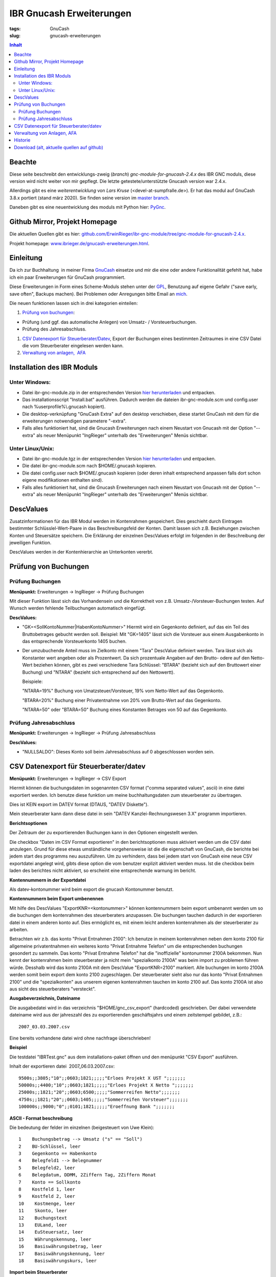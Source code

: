 
IBR Gnucash Erweiterungen
##########################

:tags: GnuCash
:slug: gnucash-erweiterungen


.. contents:: Inhalt
 

Beachte
===============

Diese seite beschreibt den entwicklungs-zweig (*branch*) *gnc-module-for-gnucash-2.4.x* des IBR GNC moduls, diese version wird nicht weiter von mir
gepflegt. Die letzte getestete/unterstützte Gnucash version war 2.4.x.

Allerdings gibt es eine *weiterentwicklung* von *Lars Kruse* (<devel-at-sumpfralle.de>). Er hat das modul auf GnuCash 3.8.x portiert (stand märz 2020).
Sie finden seine version im `master branch <https://github.com/ErwinRieger/ibr-gnc-module>`_.

Daneben gibt es eine neuentwicklung des moduls mit Python hier: `PyGnc <http://www.ibrieger.de/pygnc-buchhaltung-mit-gnucash-aqbanking-and-python.html>`_.

Github Mirror, Projekt Homepage
===============================

Die aktuellen Quellen gibt es hier: `github.com/ErwinRieger/ibr-gnc-module/tree/gnc-module-for-gnucash-2.4.x <https://github.com/ErwinRieger/ibr-gnc-module/tree/gnc-module-for-gnucash-2.4.x>`_.

Projekt homepage: `www.ibrieger.de/gnucash-erweiterungen.html <http://www.ibrieger.de/gnucash-erweiterungen.html>`_.

Einleitung
=============

Da ich zur Buchhaltung  in meiner Firma `GnuCash <http://gnucash.org>`_
einsetze und mir die eine oder andere Funktionalität gefehlt hat, habe
ich ein paar Erweiterungen für GnuCash programmiert.

Diese Erweiterungen in Form eines Scheme-Moduls stehen unter der
`GPL <http://www.fsf.org/licensing/licenses/gpl.html>`_, Benutzung auf
eigene Gefahr ("save early, save often", Backups machen). Bei Problemen
oder Anregungen bitte Email an `mich <mailto:erwin.rieger@ibrieger.de>`_.

Die neuen funktionen lassen sich in drei kategorien einteilen:

#. 

   `Prüfung von buchungen </atom.xml#a1>`_:

-  

   Prüfung (und ggf. das automatische Anlegen) von Umsatz- /
   Vorsteuerbuchungen.
-  

   Prüfung des Jahresabschluss.

#. 

   `CSV Datenexport für
   Steuerberater/Datev </atom.xml#a2>`_, Export
   der Buchungen eines bestimmten Zeitraumes in eine CSV Datei die vom
   Steuerberater eingelesen werden kann.
#. 

   `Verwaltung von anlagen,  AFA </atom.xml#a3>`_

Installation des IBR Moduls
=============================

 

Unter Windows:
+++++++++++++++

-  

   Datei ibr-gnc-module.zip in der entsprechenden Version `hier
   herunterladen </atom.xml#download>`_ und
   entpacken.
-  

   Das installationsscript "Install.bat" ausführen. Dadurch werden die
   dateien ibr-gnc-module.scm und config.user nach 
   %userprofile%\\.gnucash kopiert).
-  

   Die desktop-verknüpfung "GnuCash Extra" auf den desktop verschieben,
   diese startet GnuCash mit dem für die erweiterungen notwendigen
   parametere "-extra".
-  

   Falls alles funktioniert hat, sind die Gnucash Erweiterungen nach
   einem Neustart von Gnucash mit der Option "--extra" als neuer
   Menüpunkt "IngRieger" unterhalb des "Erweiterungen" Menüs sichtbar.

Unter Linux/Unix:
+++++++++++++++++++

-  

   Datei ibr-gnc-module.tgz in der entsprechenden Version `hier
   herunterladen </atom.xml#download>`_ und
   entpacken.
-  

   Die datei ibr-gnc-module.scm nach $HOME/.gnucash kopieren.
-  

   Die datei config.user nach $HOME/.gnucash kopieren (oder deren inhalt
   entsprechend anpassen falls dort schon eigene modifikationen
   enthalten sind).
-  

   Falls alles funktioniert hat, sind die Gnucash Erweiterungen nach
   einem Neustart von Gnucash mit der Option "--extra" als neuer
   Menüpunkt "IngRieger" unterhalb des "Erweiterungen" Menüs sichtbar.

DescValues
===============

 

Zusatzinformationen für das IBR Modul werden im Kontenrahmen
gespeichert. Dies geschieht durch Eintragen bestimmter
Schlüsslel-Wert-Paare in das Beschreibungsfeld der Konten. Damit lassen
sich z.B. Beziehungen zwischen Konten und Steuersätze speichern. Die
Erklärung der einzelnen DescValues erfolgt im folgenden in der
Beschreibung der jeweiligen Funktion.

DescValues werden in der Kontenhierarchie an Unterkonten vererbt.

Prüfung von Buchungen
======================

 

Prüfung Buchungen
+++++++++++++++++++++

 

**Menüpunkt:** Erweiterungen -> IngRieger -> Prüfung Buchungen

Mit dieser Funktion lässt sich das Vorhandensein und die Korrektheit von
z.B. Umsatz-/Vorsteuer-Buchungen testen. Auf Wunsch werden fehlende
Teilbuchungen automatisch eingefügt.

**DescValues:**

-  

   "GK=<SollKontoNummer\|HabenKontoNummer>" Hiermit wird ein Gegenkonto
   definiert, auf das ein Teil des Bruttobetrages gebucht werden soll.
   Beispiel: Mit "GK=1405" lässt sich die Vorsteuer aus einem
   Ausgabenkonto in das entsprechende Vorsteuerkonto 1405 buchen.
-  

   Der umzubuchende Anteil muss im Zielkonto mit einem "Tara" DescValue
   definiert werden. Tara lässt sich als Konstanter wert angeben oder
   als Prozentwert. Da sich prozentuale Angaben auf den Brutto- odere
   auf den Netto-Wert beziehen können, gibt es zwei verschiedene Tara
   Schlüssel: "BTARA" (bezieht sich auf den Bruttowert einer Buchung)
   und "NTARA" (bezieht sich entsprechend auf den Nettowertt).

   Beispiele:

   "NTARA=19%" Buchung von Umatzsteuer/Vorsteuer, 19% vom Netto-Wert auf
   das Gegenkonto.

   "BTARA=20%" Buchung einer Privatentnahme von 20% vom Brutto-Wert auf
   das Gegenkonto.

   "NTARA=50" oder "BTARA=50" Buchung eines Konstanten Betrages von 50
   auf das Gegenkonto.

Prüfung Jahresabschluss
+++++++++++++++++++++++++++++

 

**Menüpunkt:** Erweiterungen -> IngRieger -> Prüfung Jahresabschluss

**DescValues:**

-  

   "NULLSALDO": Dieses Konto soll beim Jahresabschluss auf 0
   abgeschlossen worden sein.

CSV Datenexport für Steuerberater/datev
===========================================

 

**Menüpunkt:** Erweiterungen -> IngRieger -> CSV Export

Hiermit können die buchungsdaten im sogenannten CSV format ("comma
separated values", ascii) in eine datei exportiert werden. Ich benutze
diese funktion um meine buchhaltungsdaten zum steuerberater zu
übertragen.

Dies ist KEIN export im DATEV format (DTAUS, "DATEV Diskette").

Mein steuerberater kann dann diese datei in sein "DATEV
Kanzlei-Rechnungswesen 3.X" programm importieren.

**Berichtsoptionen**

Der Zeitraum der zu exportierenden Buchungen kann in den Optionen
eingestellt werden.

Die checkbox "Daten im CSV Format exportieren" in den berichtsoptionen
muss aktiviert werden um die CSV datei anzulegen. Grund für diese etwas
umständliche vorgehensweise ist die die eigenschaft von GnuCash, die
berichte bei jedem start des programms neu auszuführen. Um zu
verhindern, dass bei jedem start von GnuCash eine neue CSV exportdatei
angelegt wird, gibts diese option die vom benutzer explizit aktiviert
werden muss. Ist die checkbox beim laden des berichtes nicht aktiviert,
so erscheint eine entsprechende warnung im bericht.

 

\ **Kontennummern in der Exportdatei**

 

Als datev-kontonummer wird beim export die gnucash Kontonummer benutzt.

 

**Kontennummern beim Export umbenennen**

Mit hilfe des DescValues "ExportKNR=<kontonummer>" können kontennummern
beim export umbenannt werden um so die buchungen dem kontenrahmen des
steuerberaters anzupassen. Die buchungen tauchen dadurch in der
exportieren datei in einem anderen konto auf. Dies ermöglicht es, mit
einem leicht anderen kontenrahmen als der steuerberater zu arbeiten.

Betrachten wir z.b. das konto "Privat Entnahmen 2100": Ich benutze in
meinem kontenrahmen neben dem konto 2100 für allgemeine privatentnahmen
ein weiteres konto "Privat Entnahme Telefon" um die entsprechenden
buchungen gesondert zu sammeln. Das konto "Privat Entnahme Telefon" hat
die "inoffizielle" kontonummer 2100A bekommen. Nun kennt der
kontenrahmen beim steuerberater ja nicht mein "spezialkonto 2100A" was
beim import zu problemen führen würde. Desshalb wird das konto 2100A mit
dem DescValue "ExportKNR=2100" markiert. Alle buchungen im konto 2100A
werden somit beim export dem konto 2100 zugeschlagen. Der steuerberater
sieht also nur das konto "Privat Entnahmen 2100" und die "spezialkonten"
aus unserem eigenen kontenrahmen tauchen im konto 2100 auf. Das konto
2100A ist also aus sicht des steuerberaters "versteckt".

 

\ **Ausgabeverzeichnis, Dateiname**

Die ausgabedatei wird in das verzeichnis "$HOME/gnc\_csv\_export"
(hardcoded) geschrieben. Der dabei verwendete dateiname wird aus der
jahreszahl des zu exportierenden geschäftsjahrs und einem zeitstempel
gebildet, z.B.:

::

      2007_03.03.2007.csv

Eine bereits vorhandene datei wird ohne nachfrage überschrieben!

**Beispiel**

Die testdatei "IBRTest.gnc" aus dem installations-paket öffnen und den
menüpunkt "CSV Export" ausführen.

Inhalt der exportieren datei  2007\_06.03.2007.csv:

::

    9500s;;3805;"10";;0603;1821;;;;;"Erloes Projekt X UST ";;;;;;;
    50000s;;4400;"10";;0603;1821;;;;;"Erloes Projekt X Netto ";;;;;;;
    25000s;;1821;"20";;0603;6500;;;;;"Sommerreifen Netto";;;;;;;
    4750s;;1821;"20";;0603;1405;;;;;"Sommerreifen Vorsteuer";;;;;;;
    100000s;;9000;"0";;0101;1821;;;;;"Eroeffnung Bank ";;;;;;;

\ **ASCII - Format beschreibung**

Die bedeutung der felder im einzelnen (beigesteuert von Uwe Klein):

::

    1    Buchungsbetrag --> Umsatz ("s" == "Soll")
    2    BU-Schlüssel, leer
    3    Gegenkonto == Habenkonto
    4    Belegfeld1 --> Belegnummer
    5    Belegfeld2, leer
    6    Belegdatum, DDMM, 2Ziffern Tag, 2Ziffern Monat
    7    Konto == Sollkonto
    8    Kostfeld 1, leer
    9    Kostfeld 2, leer
    10    Kostmenge, leer
    11    Skonto, leer
    12    Buchungstext
    13    EULand, leer
    14    EuSteuersatz, leer
    15    Währungskennung, leer
    16    Basiswährungsbetrag, leer
    17    Basiswährungskennung, leer
    18    Basiswährungskurs, leer

**Import beim Steuerberater**

Der steuerberater kann in seinem "Kanzlei - Rechnungswesen" programm die
funktion "ASCII - Daten importieren" (menüpunkt "Stapelverarbeitung" -->
"ASCII Import") verwenden um unsere buchungsdaten zu importieren.

Dabei muss er nur den dateinahmen auswählen (z.B.
A:\\2002\_06.03.2007.csv) und das buchungsjahr (datum, in unserem
beispiel 2007) eingeben.

Verwaltung von Anlagen, AFA
===========================================

Um Anlagevermögen und Abschreibungen zu Verwalten gibt es zwei
Funktionen im IBR Modul:

-  

   "AFA Buchungen Vorbereiten", mit Hilfe dieser Funktion werden die AFA
   Buchungen für die Anlagegüter berechnet und in die entsprechenden
   Konten gebucht - sofern noch nicht vorhanden.
-  

   "Anlagen Spiegel", Anzeige des Anlagespiegels für einen bestimmten
   Zeitraum. Dieser kann dann ausgedruckt und/oder im HTML Format
   exportiert werden.

Es wird nur die "lineare Abschreibung" unterstützt.

Einrichtung Kontenrahmen (siehe auch Beispieldatei IBRTest.gnc):

-  

   Anlagevermögen, z.B. "Anlagen und Maschinen Überkonto", dieses Konto
   wird als Überkonto ausgeführt, somit lässt sich die Korrektheit der
   Buchungen leicht prüfen. Dieses Konto enthält selber keine Buchungen,
   der Saldo dieses Kontos (mit Unterkonten) muss, falls korrekt
   gebucht, Null betragen.

   -  

      Anlagevermögen, z.B. "Anlagen und Maschinen 0400", auf diese Konto
      wird der Einkauf (oder die Einlage) der Anlage (ggf. abzüglich
      MwSt) gebucht.

Historie
==========

Die Versions-Historie finden Sie am Anfang der Datei
**ibr-gnc-module.scm**.

 

Download (alt, aktuelle quellen auf github)
=============================================

 

.. raw:: html

   <p>

.. raw:: html

   </div>

.. raw:: html

   </div>

.. raw:: html

   </div>

.. raw:: html

   <div class="field field-name-taxonomy-vocabulary-1 field-type-taxonomy-term-reference field-label-above">

.. raw:: html

   <div class="field-label">


.. raw:: html

   </div>

.. raw:: html

   <div class="field-items">

.. raw:: html

   <div class="field-item even">

.. raw:: html

   </div>

.. raw:: html

   </div>

.. raw:: html

   </div>

.. raw:: html

   </p>

.. |Datei| image:: /modules/file/icons/application-octet-stream.png
.. |image1| image:: /modules/file/icons/application-octet-stream.png
.. |image2| image:: /modules/file/icons/application-octet-stream.png
.. |Package icon| image:: /modules/file/icons/package-x-generic.png
.. |image4| image:: /modules/file/icons/application-octet-stream.png
.. |image5| image:: /modules/file/icons/package-x-generic.png
.. |image6| image:: /modules/file/icons/application-octet-stream.png
.. |image7| image:: /modules/file/icons/package-x-generic.png

.. raw:: html

   <div class="field field-name-upload field-type-file field-label-hidden">

.. raw:: html

   <div class="field-items">

.. raw:: html

   <div class="field-item even">

.. raw:: html

   <table class="sticky-enabled">

.. raw:: html

   </p>

.. raw:: html

   <p>

.. raw:: html

   <thead>

.. raw:: html

   <tr>

.. raw:: html

   <th>

Anhang

.. raw:: html

   </th>

.. raw:: html

   <th>

Größe

.. raw:: html

   </th>

.. raw:: html

   </tr>

.. raw:: html

   </thead>

.. raw:: html

   </p>

.. raw:: html

   <p>

.. raw:: html

   <tbody>

.. raw:: html

   </p>

.. raw:: html

   <p>

.. raw:: html

   <tr class="odd">

.. raw:: html

   <td>

\ |Datei| `ibr-gnc-module-1.43.tgz getestet mit GnuCash
2.3.10 </sites/default/files/ibr-gnc-module-1.43.tgz>`_\ 

.. raw:: html

   </td>

.. raw:: html

   <td>

27.6 KB

.. raw:: html

   </td>

.. raw:: html

   </tr>

.. raw:: html

   </p>

.. raw:: html

   <p>

.. raw:: html

   <tr class="even">

.. raw:: html

   <td>

\ |image1| `ibr-gnc-module-1.44.tgz getestet mit GnuCash 2.3.15 und
2.4.0 </sites/default/files/ibr-gnc-module-1.44.tgz>`_\ 

.. raw:: html

   </td>

.. raw:: html

   <td>

28.01 KB

.. raw:: html

   </td>

.. raw:: html

   </tr>

.. raw:: html

   </p>

.. raw:: html

   <p>

.. raw:: html

   <tr class="odd">

.. raw:: html

   <td>

\ |image2| `ibr-gnc-module-1.47.tgz getestet mit GnuCash 2.3.15 und
2.4.5 </sites/default/files/ibr-gnc-module-1.47.tgz>`_\ 

.. raw:: html

   </td>

.. raw:: html

   <td>

28.09 KB

.. raw:: html

   </td>

.. raw:: html

   </tr>

.. raw:: html

   </p>

.. raw:: html

   <p>

.. raw:: html

   <tr class="even">

.. raw:: html

   <td>

\ |Package icon| `ibr-gnc-module-1.47.zip getestet mit GnuCash 2.3.15 und 2.4.5 </sites/default/files/ibr-gnc-module-1.47.zip>`_\ 

.. raw:: html

   </td>

.. raw:: html

   <td>

28.71 KB

.. raw:: html

   </td>

.. raw:: html

   </tr>

.. raw:: html

   </p>

.. raw:: html

   <p>

.. raw:: html

   <tr class="odd">

.. raw:: html

   <td>

\ |image4| `ibr-gnc-module-1.49.tgz getestet mit GnuCash 2.3.15 und
2.4.5 </sites/default/files/ibr-gnc-module-1.49.tgz>`_\ 

.. raw:: html

   </td>

.. raw:: html

   <td>

33.98 KB

.. raw:: html

   </td>

.. raw:: html

   </tr>

.. raw:: html

   </p>

.. raw:: html

   <p>

.. raw:: html

   <tr class="even">

.. raw:: html

   <td>

\ |image5| `ibr-gnc-module-1.49.zip getestet mit GnuCash 2.3.15 und
2.4.5 </sites/default/files/ibr-gnc-module-1.49.zip>`_\ 

.. raw:: html

   </td>

.. raw:: html

   <td>

35.18 KB

.. raw:: html

   </td>

.. raw:: html

   </tr>

.. raw:: html

   </p>

.. raw:: html

   <p>

.. raw:: html

   <tr class="odd">

.. raw:: html

   <td>

\ |image6| `ibr-gnc-module-1.59.tgz getestet mit GnuCash
2.4.13 </sites/default/files/ibr-gnc-module-1.59.tgz>`_\ 

.. raw:: html

   </td>

.. raw:: html

   <td>

33.54 KB

.. raw:: html

   </td>

.. raw:: html

   </tr>

.. raw:: html

   </p>

.. raw:: html

   <p>

.. raw:: html

   <tr class="even">

.. raw:: html

   <td>

\ |image7| `ibr-gnc-module-1.59.zip getestet mit GnuCash
2.4.13 </sites/default/files/ibr-gnc-module-1.59.zip>`_\ 

.. raw:: html

   </td>

.. raw:: html

   <td>

34.73 KB

.. raw:: html

   </td>

.. raw:: html

   </tr>

.. raw:: html

   </p>

.. raw:: html

   <p>

.. raw:: html

   </tbody>

.. raw:: html

   </p>

.. raw:: html

   <p>

.. raw:: html

   </table>

.. raw:: html

   </p>

.. raw:: html

   <p>

.. raw:: html

   </div>

.. raw:: html

   </div>

.. raw:: html

   </div>

